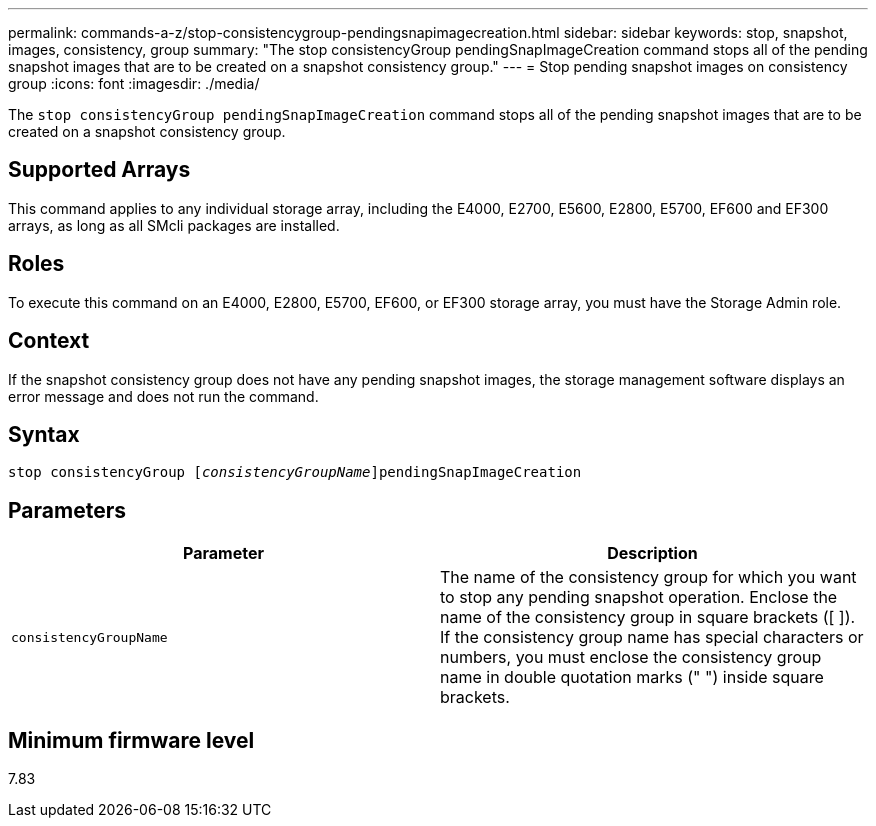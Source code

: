 ---
permalink: commands-a-z/stop-consistencygroup-pendingsnapimagecreation.html
sidebar: sidebar
keywords: stop, snapshot, images, consistency, group
summary: "The stop consistencyGroup pendingSnapImageCreation command stops all of the pending snapshot images that are to be created on a snapshot consistency group."
---
= Stop pending snapshot images on consistency group
:icons: font
:imagesdir: ./media/

[.lead]
The `stop consistencyGroup pendingSnapImageCreation` command stops all of the pending snapshot images that are to be created on a snapshot consistency group.

== Supported Arrays

This command applies to any individual storage array, including the E4000, E2700, E5600, E2800, E5700, EF600 and EF300 arrays, as long as all SMcli packages are installed.

== Roles

To execute this command on an E4000, E2800, E5700, EF600, or EF300 storage array, you must have the Storage Admin role.

== Context

If the snapshot consistency group does not have any pending snapshot images, the storage management software displays an error message and does not run the command.

== Syntax
[subs=+macros]
[source,cli]
----
stop consistencyGroup pass:quotes[[_consistencyGroupName_]]pendingSnapImageCreation
----

== Parameters

[cols="2*",options="header"]
|===
| Parameter| Description
a|
`consistencyGroupName`
a|
The name of the consistency group for which you want to stop any pending snapshot operation. Enclose the name of the consistency group in square brackets ([ ]). If the consistency group name has special characters or numbers, you must enclose the consistency group name in double quotation marks (" ") inside square brackets.
|===

== Minimum firmware level

7.83
